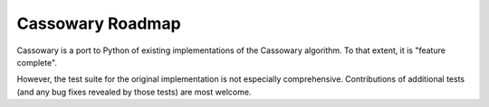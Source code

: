 Cassowary Roadmap
=================

Cassowary is a port to Python of existing implementations of the Cassowary
algorithm. To that extent, it is "feature complete".

However, the test suite for the original implementation is not especially
comprehensive. Contributions of additional tests (and any bug fixes revealed
by those tests) are most welcome.
